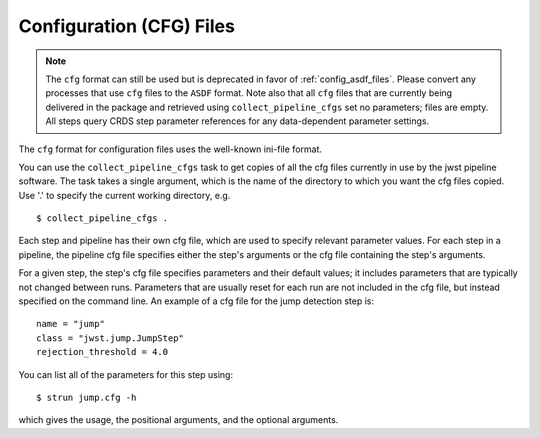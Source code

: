 .. _config_cfg_files:

Configuration (CFG) Files
=========================

.. note::

   The ``cfg`` format can still be used but is deprecated in favor of
   :ref:`config_asdf_files`. Please convert any processes that use ``cfg`` files
   to the ``ASDF`` format. Note also that all ``cfg`` files that are currently
   being delivered in the package and retrieved using ``collect_pipeline_cfgs``
   set no parameters; files are empty. All steps query CRDS step parameter
   references for any data-dependent parameter settings.

The ``cfg`` format for configuration files uses the well-known ini-file format.

You can use the ``collect_pipeline_cfgs`` task to get copies of all the cfg
files currently in use by the jwst pipeline software. The task takes a single
argument, which is the name of the directory to which you want the cfg files
copied. Use '.' to specify the current working directory, e.g.
::

 $ collect_pipeline_cfgs .

Each step and pipeline has their own cfg file, which are used to specify
relevant parameter values. For each step in a pipeline, the pipeline cfg file
specifies either the step's arguments or the cfg file containing the step's
arguments.

For a given step, the step's cfg file specifies parameters and their default
values; it includes parameters that are typically not changed between runs.
Parameters that are usually reset for each run are not included in the cfg file,
but instead specified on the command line. An example of a cfg file for the
jump detection step is:
::

    name = "jump"
    class = "jwst.jump.JumpStep"
    rejection_threshold = 4.0

You can list all of the parameters for this step using:
::

 $ strun jump.cfg -h

which gives the usage, the positional arguments, and the optional arguments.

